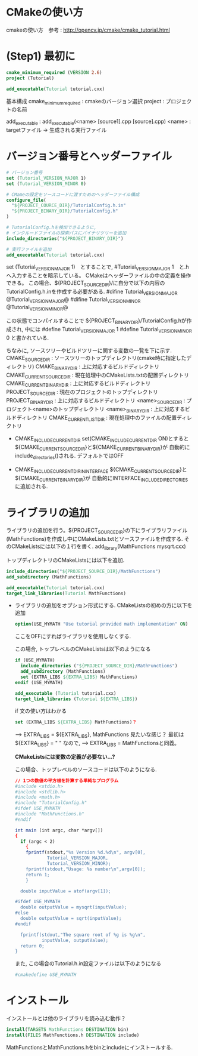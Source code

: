 * CMakeの使い方
  cmakeの使い方　参考 : http://opencv.jp/cmake/cmake_tutorial.html

* (Step1) 最初に
  #+BEGIN_SRC cmake
    cmake_minimum_required (VERSION 2.6)
    project (Tutorial)

    add_executable(Tutorial tutorial.cxx)
  #+END_SRC
  基本構成
  cmake_minimum_required : cmakeのバージョン選択
  project : プロジェクトの名前

  add_executable : add_executable(<name> [source1].cpp [source].cpp)
                   <name> : targetファイル -> 生成される実行ファイル

* バージョン番号とヘッダーファイル
  #+BEGIN_SRC cmake
  # バージョン番号
  set (Tutorial_VERSION_MAJOR 1)
  set (Tutorial_VERSION_MINOR 0)

  # CMameの設定をソースコードに渡すためのヘッダーファイル構成
  configure_file(
    "${PROJECT_COURCE_DIR}/TutorialConfig.h.in"
    "${PROJECT_BINARY_DIR}/TutorialConfig.h"
  )

  # TutorialConfig.hを検出できるように,
  # インクルードファイルの探索パスにバイナリツリーを追加
  include_directories("${PROJECT_BINARY_DIR}")

  # 実行ファイルを追加
  add_executable(Tutorial tutorial.cxx)

  #+end_src
  set (Tutorial_VERSION_MAJOR 1)　とすることで, #Tutorial_VERSION_MAJOR 1　と.hへ入力することを暗示している。
  CMakeはヘッダーファイルの中の定義を操作できる。
  この場合、${PROJECT_SOURCE_DIR}/に自分で以下の内容のTutorialConfig.h.inを作成する必要がある.
  #difine Tutorial_VERSION_MAJOR @Tutorial_VERSION_MAJOR@
  #difine Tutorial_VERSION_MINOR @Tutorial_VERSION_MINOR@

  この状態でコンパイルすることで ${PROJECT_BINARY_DIR}/TutorialConfig.hが作成され, 中には
  #define Tutorial_VERSION_MAJOR 1
  #define Tutorial_VERSION_MINOR 0
  と書かれている.

  ちなみに, ソースツリーやビルドツリーに関する変数の一覧を下に示す.
  CMAKE_SOURCE_DIR : ソースツリーのトップディレクトリ(cmake時に指定したディレクトリ)
  CMAKE_BINARY_DIR : 上に対応するビルドディレクトリ
  CMAKE_CURRENT_SOURCE_DIR : 現在処理中のCMakeLists.txtの配置ディレクトリ
  CMAKE_CURRENT_BINARY_DIR : 上に対応するビルドディレクトリ
  PROJECT_SOURCE_DIR : 現在のプロジェクトのトップディレクトリ
  PROJECT_BINARY_DIR : 上に対応するビルドディレクトリ
  <name>_SOURCE_DIR : プロジェクト<name>のトップディレクトリ
  <name>_BINARY_DIR : 上に対応するビルドディレクトリ
  CMAKE_CURRENT_LIST_DIR : 現在処理中のファイルの配置ディレクトリ

  * CMAKE_INCLUDE_CURRENT_DIR
    set(CMAKE_INCLUDE_CURRENT_DIR ON)とすると
    ${CMAKE_CURRENT_SOURCE_DIR}と${CMAKE_CURRENT_BINARY_DIR}が
    自動的にinclude_directories()される. デフォルトではOFF
    
  * CMAKE_INCLUDE_CURRENT_DIR_IN_INTERFACE
    ${CMAKE_CURRENT_SOURCE_DIR}と${CMAKE_CURRENT_BINARY_DIR}が
    自動的にINTERFACE_INCLUDE_DIRECTORIES に追加される.

* ライブラリの追加
  ライブラリの追加を行う。${PROJECT_SOURCE_DIR}の下にライブラリファイル(MathFunctions)を作成し中にCMakeLists.txtとソースファイルを作成する.
  そのCMakeListsには以下の１行を書く.
  add_library(MathFunctions mysqrt.cxx)

  トップディレクトリのCMakeListsには以下を追加.
  #+BEGIN_SRC cmake
  include_directories("${PROJECT_SOURCE_DIR}/MathFunctions")
  add_subdirectory (MathFunctions)

  add_executable(Tutorial tutorial.cxx)
  target_link_libraries(Tutorial MathFunctions)
  #+END_SRC

  * ライブラリの追加をオプション形式にする.
    CMakeListsの初めの方に以下を追加
    #+BEGIN_SRC cmake
    option(USE_MYMATH "Use tutorial provided math implementation" ON)
    #+END_SRC
    ここをOFFにすればライブラリを使用しなくする.

    この場合, トップレベルのCMakeListsは以下のようになる
    #+BEGIN_SRC cmake
    if (USE_MYMATH)
      include_directories ("${PROJECT_SOURCE_DIR}/MathFunctions")
      add_subdirectory (MathFunctions)
      set (EXTRA_LIBS ${EXTRA_LIBS} MathFunctions)
    endif (USE_MYMATH)

    add_executable (Tutorial tutorial.cxx)
    target_link_libraries (Tutorial ${EXTRA_LIBS})
    #+END_SRC

    if 文の使い方はわかる
    #+BEGIN_SRC cmake
    set (EXTRA_LIBS ${EXTRA_LIBS} MathFunctions)？
    #+END_SRC
    --> EXTRA_LIBS = ${EXTRA_LIBS}, MathFunctions 見たいな感じ？
    最初は${EXTRA_LIBS} = " " なので,
    --> EXTRA_LIBS = MathFunctionsと同義。

    *CMakeListsには変数の定義が必要ない...?*

    この場合、トップレベルのソースコードは以下のようになる.
    #+BEGIN_SRC cmake
    // 1つの数値の平方根を計算する単純なプログラム
    #include <stdio.h>
    #include <stdlib.h>
    #include <math.h>
    #include "TutorialConfig.h"
    #ifdef USE_MYMATH
    #include "MathFunctions.h"
    #endif

    int main (int argc, char *argv[])
    {
      if (argc < 2)
        {
        fprintf(stdout,"%s Version %d.%d\n", argv[0],
                Tutorial_VERSION_MAJOR,
                Tutorial_VERSION_MINOR);
        fprintf(stdout,"Usage: %s number\n",argv[0]);
        return 1;
        }

      double inputValue = atof(argv[1]);

    #ifdef USE_MYMATH
      double outputValue = mysqrt(inputValue);
    #else
      double outputValue = sqrt(inputValue);
    #endif

      fprintf(stdout,"The square root of %g is %g\n",
              inputValue, outputValue);
      return 0;
    }
    #+END_SRC
    また, この場合のTutorial.h.in設定ファイルは以下のようになる
    #+BEGIN_SRC cmake
      #cmakedefine USE_MYMATH
    #+END_SRC

* インストール
  インストールとは他のライブラリを読み込む動作？
  #+BEGIN_SRC cmake
  install(TARGETS MathFunctions DESTINATION bin)
  install(FILES MathFunctions.h DESTINATION include)
  #+END_SRC

  MathFunctionsとMathFunctions.hをbinとincludeにインストールする.
